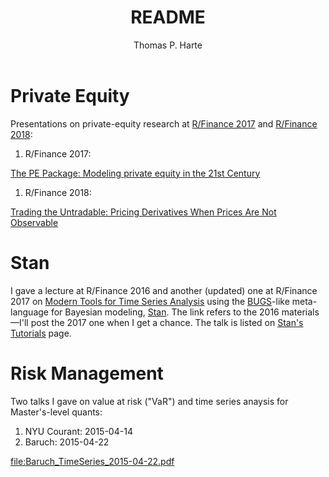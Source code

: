# -*- org-confirm-babel-evaluate: nil -*-
#+title: README
#+author: Thomas P. Harte
#+email: tharte@cantab.net

* Private Equity
Presentations on private-equity research at 
[[http://past.rinfinance.com/agenda/2017/talk/ThomasHarte.pdf][R/Finance 2017]] and 
[[http://past.rinfinance.com/agenda/2018/ThomasHarte.pdf][R/Finance 2018]]:
1. R/Finance 2017:  
[[file:rinfinance-2017.pdf][The PE Package: Modeling private equity in the 21st Century]]
2. R/Finance 2018: 
[[file:rinfinance-2018.pdf][Trading the Untradable: Pricing Derivatives When Prices Are Not Observable]]

* Stan
I gave a lecture at R/Finance 2016 and another (updated) one at R/Finance
2017 on [[http://tharte.github.io/mbt/][Modern Tools for Time Series Analysis]]
using the [[https://www.mrc-bsu.cam.ac.uk/software/bugs/][BUGS]]-like
meta-language for Bayesian modeling, [[http://mc-stan.org/][Stan]].
The link refers to the 2016 materials---I'll post the 2017 one when 
I get a chance.
The talk is listed on
[[http://mc-stan.org/users/documentation/tutorials][Stan's Tutorials]] page.

* Risk Management
Two talks I gave on value at risk ("VaR") and time series 
anaysis for Master's-level quants:

1. NYU Courant: 2015-04-14
2. Baruch:  2015-04-22

[[file:Baruch_TimeSeries_2015-04-22.pdf]]
